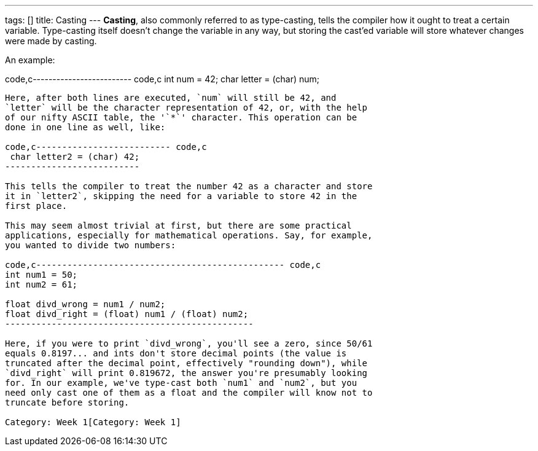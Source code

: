 ---
tags: []
title: Casting
---
*Casting*, also commonly referred to as type-casting, tells the compiler
how it ought to treat a certain variable. Type-casting itself doesn't
change the variable in any way, but storing the cast'ed variable will
store whatever changes were made by casting.

An example:

code,c------------------------- code,c
int num = 42;
char letter = (char) num;
-------------------------

Here, after both lines are executed, `num` will still be 42, and
`letter` will be the character representation of 42, or, with the help
of our nifty ASCII table, the '`*`' character. This operation can be
done in one line as well, like:

code,c-------------------------- code,c
 char letter2 = (char) 42;
--------------------------

This tells the compiler to treat the number 42 as a character and store
it in `letter2`, skipping the need for a variable to store 42 in the
first place.

This may seem almost trivial at first, but there are some practical
applications, especially for mathematical operations. Say, for example,
you wanted to divide two numbers:

code,c------------------------------------------------ code,c
int num1 = 50;
int num2 = 61;

float divd_wrong = num1 / num2;
float divd_right = (float) num1 / (float) num2; 
------------------------------------------------

Here, if you were to print `divd_wrong`, you'll see a zero, since 50/61
equals 0.8197... and ints don't store decimal points (the value is
truncated after the decimal point, effectively "rounding down"), while
`divd_right` will print 0.819672, the answer you're presumably looking
for. In our example, we've type-cast both `num1` and `num2`, but you
need only cast one of them as a float and the compiler will know not to
truncate before storing.

Category: Week 1[Category: Week 1]
